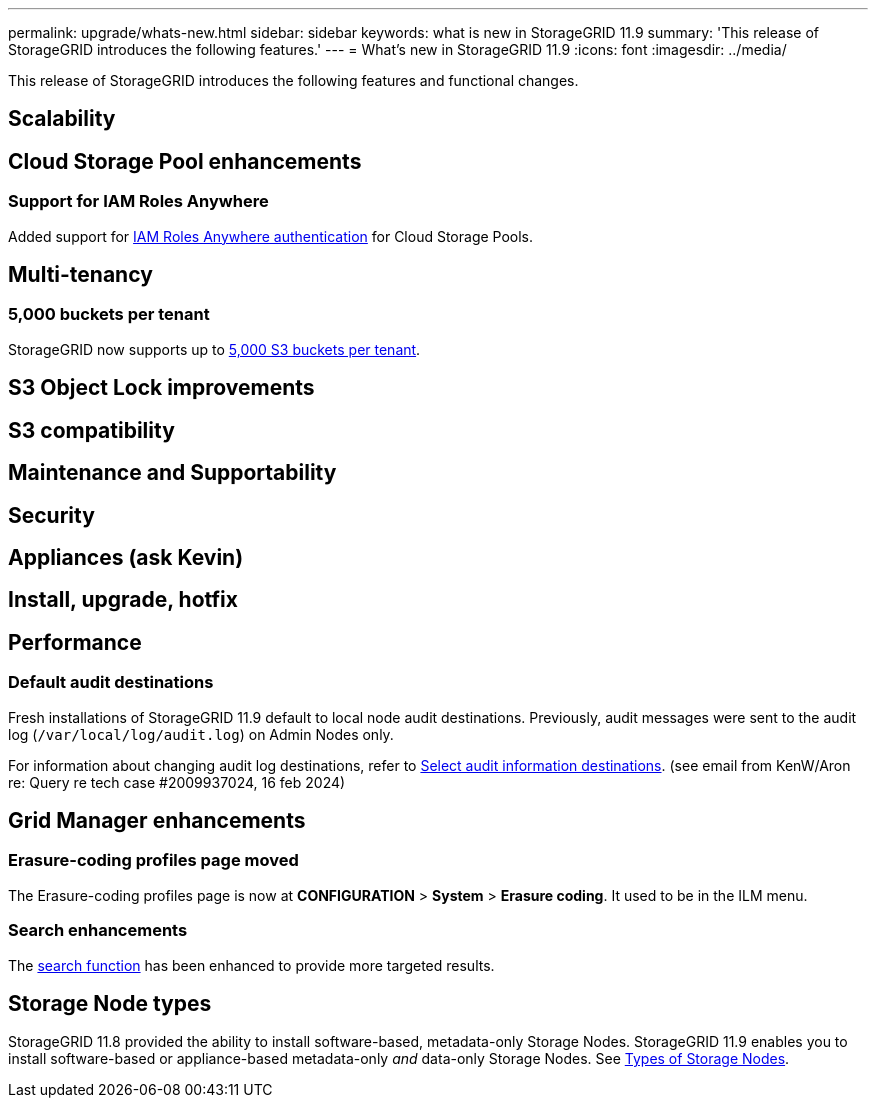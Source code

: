 ---
permalink: upgrade/whats-new.html
sidebar: sidebar
keywords: what is new in StorageGRID 11.9
summary: 'This release of StorageGRID introduces the following features.'
---
= What's new in StorageGRID 11.9
:icons: font
:imagesdir: ../media/

[.lead]
This release of StorageGRID introduces the following features and functional changes.

== Scalability

== Cloud Storage Pool enhancements
=== Support for IAM Roles Anywhere
Added support for link:../ilm/creating-cloud-storage-pool.html[IAM Roles Anywhere authentication] for Cloud Storage Pools.

== Multi-tenancy
=== 5,000 buckets per tenant
StorageGRID now supports up to link:../s3/operations-on-buckets.html[5,000 S3 buckets per tenant].

== S3 Object Lock improvements

== S3 compatibility

== Maintenance and Supportability

== Security

== Appliances (ask Kevin)

== Install, upgrade, hotfix

== Performance
=== Default audit destinations
Fresh installations of StorageGRID 11.9 default to local node audit destinations. Previously, audit messages were sent to the audit log (`/var/local/log/audit.log`) on Admin Nodes only.

For information about changing audit log destinations, refer to link:../monitor/configure-audit-messages.html#Select-audit-information-destinations[Select audit information destinations]. (see email from KenW/Aron re: Query re tech case #2009937024, 16 feb 2024)

== Grid Manager enhancements

=== Erasure-coding profiles page moved
The Erasure-coding profiles page is now at *CONFIGURATION* > *System* > *Erasure coding*. It used to be in the ILM menu.

=== Search enhancements
The link:../primer/exploring-grid-manager.html#search-field[search function] has been enhanced to provide more targeted results.

== Storage Node types
StorageGRID 11.8 provided the ability to install software-based, metadata-only Storage Nodes. StorageGRID 11.9 enables you to install software-based or appliance-based metadata-only _and_ data-only Storage Nodes. See link:../primer/what-storage-node-is.html#types-of-storage-nodes[Types of Storage Nodes].